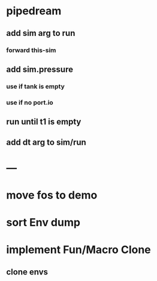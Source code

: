 * pipedream
** add sim arg to run
*** forward this-sim
** add sim.pressure 
*** use if tank is empty
*** use if no port.io
** run until t1 is empty
** add dt arg to sim/run
* ---
* move fos to demo
* sort Env dump
* implement Fun/Macro Clone
** clone envs

